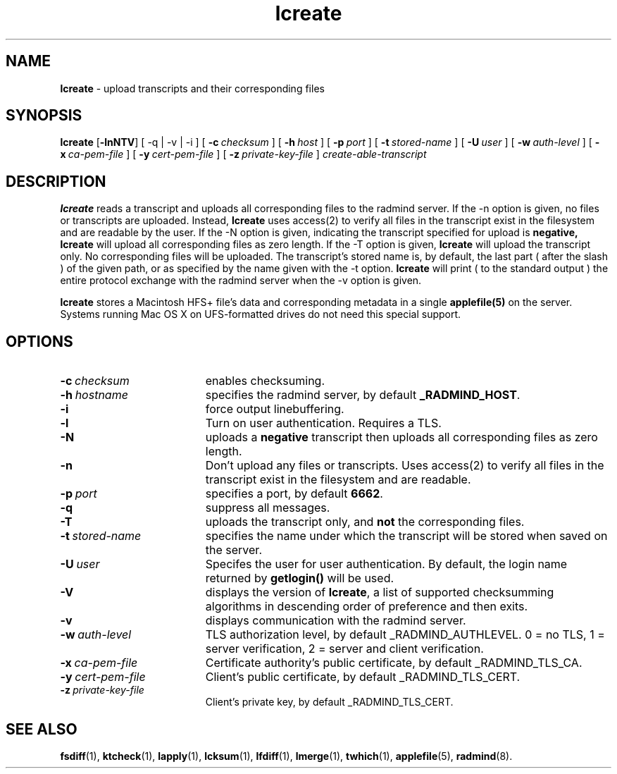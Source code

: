 .TH lcreate "1" "October 2002" "RSUG" "User Commands"
.SH NAME
.B lcreate
\-  upload transcripts and their corresponding files
.SH SYNOPSIS
.B lcreate
.RB [ \-lnNTV ]
[
.RB \-q\ |\ \-v\ |\ \-i 
] [
.BI \-c\  checksum
] [
.BI \-h\  host
] [
.BI \-p\  port
] [
.BI \-t\  stored-name
] [
.BI \-U\  user
] [
.BI \-w\  auth-level
] [
.BI \-x\  ca-pem-file
] [
.BI \-y\  cert-pem-file
] [ 
.BI \-z\  private-key-file
]
.I create-able-transcript
.sp
.SH DESCRIPTION
.B lcreate
reads a transcript and uploads all corresponding files to the radmind server.
If the -n option is given, no files or transcripts are uploaded.  Instead,
.B lcreate
uses access(2) to verify all files in the transcript exist in the filesystem and are readable by the user.  If the -N option is
given, indicating the transcript specified for upload is
.B negative,
.B lcreate
will upload all corresponding files as zero length.  If the -T option is
given,
.B lcreate
will upload the transcript only. No corresponding files will be
uploaded. The transcript's stored name is, by default, the last part (
after the slash ) of the given path, or as specified by the name given
with the -t option.
.B lcreate
will print ( to the standard output ) the entire protocol exchange with the
radmind server when the -v option is given.
.sp
.B lcreate
stores a Macintosh HFS+ file's data and corresponding metadata in a single
.B applefile(5)
on the server. Systems running Mac OS X on UFS-formatted drives do not need
this special support.
.sp
.SH OPTIONS
.TP 19
.BI \-c\  checksum
enables checksuming.
.TP 19
.BI \-h\  hostname
specifies the radmind server, by default
.BR _RADMIND_HOST .
.TP 19
.BI \-i
force output linebuffering.
.TP 19
.B \-l
Turn on user authentication.  Requires a TLS.
.TP 19
.B \-N
uploads a
.B negative
transcript then uploads all corresponding files as zero length.
.TP 19
.B \-n
Don't upload any files or transcripts. Uses access(2) to verify all
files in the transcript exist in the filesystem and are readable.
.TP 19
.BI \-p\  port
specifies a port, by default
.BR 6662 .
.TP 19
.B \-q
suppress all messages.
.TP 19
.B \-T
uploads the transcript only, and
.B not
the corresponding files.
.TP 19
.BI \-t\  stored-name
specifies the name under which the transcript will be stored when saved
on the server.
.TP 19
.BI \-U\  user
Specifes the user for user authentication.  By default, the login name
returned by
.B getlogin() 
will be used.
.TP 19
.B \-V
displays the version of 
.BR lcreate ,
a list  of supported checksumming algorithms in descending
order of preference and then exits.
.TP 19
.B \-v
displays communication with the radmind server.
.sp
.TP 19
.BI \-w\  auth-level
TLS authorization level, by default _RADMIND_AUTHLEVEL.
0 = no TLS, 1 = server verification, 2 = server and client verification.
.TP 19
.BI \-x\  ca-pem-file
Certificate authority's public certificate, by default _RADMIND_TLS_CA.
.TP 19
.BI \-y\  cert-pem-file
Client's public certificate, by default _RADMIND_TLS_CERT.
.TP 19
.BI \-z\  private-key-file
Client's private key, by default _RADMIND_TLS_CERT.
.SH SEE ALSO
.BR fsdiff (1),
.BR ktcheck (1),
.BR lapply (1),
.BR lcksum (1),
.BR lfdiff (1),
.BR lmerge (1),
.BR twhich (1),
.BR applefile (5),
.BR radmind (8).
